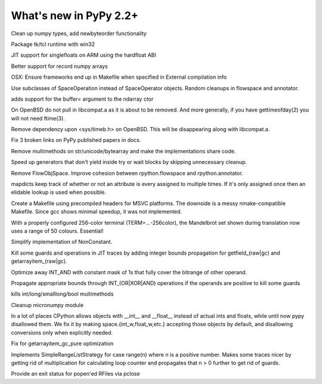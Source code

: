 =======================
What's new in PyPy 2.2+
=======================

.. this is a revision shortly after release-2.2.x
.. startrev: 4cd1bc8b3111

.. branch: release-2.2.x

.. branch: numpy-newbyteorder
Clean up numpy types, add newbyteorder functionality

.. branch: windows-packaging
Package tk/tcl runtime with win32

.. branch: armhf-singlefloat
JIT support for singlefloats on ARM using the hardfloat ABI

.. branch: voidtype_strformat
Better support for record numpy arrays

.. branch: osx-eci-frameworks-makefile
OSX: Ensure frameworks end up in Makefile when specified in External compilation info

.. branch: less-stringly-ops
Use subclasses of SpaceOperation instead of SpaceOperator objects.
Random cleanups in flowspace and annotator.

.. branch: ndarray-buffer
adds support for the buffer= argument to the ndarray ctor

.. branch: better_ftime_detect2
On OpenBSD do not pull in libcompat.a as it is about to be removed.
And more generally, if you have gettimeofday(2) you will not need ftime(3).

.. branch: timeb_h
Remove dependency upon <sys/timeb.h> on OpenBSD. This will be disappearing
along with libcompat.a.

.. branch: OlivierBlanvillain/fix-3-broken-links-on-pypy-published-pap-1386250839215
Fix 3 broken links on PyPy published papers in docs.

.. branch: jit-ordereddict

.. branch: refactor-str-types
Remove multimethods on str/unicode/bytearray and make the implementations share code.

.. branch: remove-del-from-generatoriterator
Speed up generators that don't yield inside try or wait blocks by skipping
unnecessary cleanup.

.. branch: annotator
Remove FlowObjSpace.
Improve cohesion between rpython.flowspace and rpython.annotator.

.. branch: detect-immutable-fields
mapdicts keep track of whether or not an attribute is every assigned to
multiple times. If it's only assigned once then an elidable lookup is used when
possible.

.. branch: precompiled-headers
Create a Makefile using precompiled headers for MSVC platforms.
The downside is a messy nmake-compatible Makefile. Since gcc shows minimal
speedup, it was not implemented.

.. branch: camelot
With a properly configured 256-color terminal (TERM=...-256color), the
Mandelbrot set shown during translation now uses a range of 50 colours.
Essential!

.. branch: NonConstant
Simplify implementation of NonConstant.

.. branch: array-propagate-len
Kill some guards and operations in JIT traces by adding integer bounds
propagation for getfield_(raw|gc) and getarrayitem_(raw|gc).

.. branch: optimize-int-and
Optimize away INT_AND with constant mask of 1s that fully cover the bitrange
of other operand.

.. branch: bounds-int-add-or
Propagate appropriate bounds through INT_(OR|XOR|AND) operations if the
operands are positive to kill some guards

.. branch: remove-intlong-smm
kills int/long/smalllong/bool multimethods

.. branch: numpy-refactor
Cleanup micronumpy module

.. branch: int_w-refactor
In a lot of places CPython allows objects with __int__ and __float__ instead of actual ints and floats, while until now pypy disallowed them. We fix it by making space.{int_w,float_w,etc.} accepting those objects by default, and disallowing conversions only when explicitly needed.

.. branch: test-58c3d8552833
Fix for getarrayitem_gc_pure optimization

.. branch: simple-range-strategy
Implements SimpleRangeListStrategy for case range(n) where n is a positive number.
Makes some traces nicer by getting rid of multiplication for calculating loop counter
and propagates that n > 0 further to get rid of guards.

.. branch: popen-pclose
Provide an exit status for popen'ed RFiles via pclose

.. branch: stdlib-2.7.5
.. branch: vendor/stdlib
